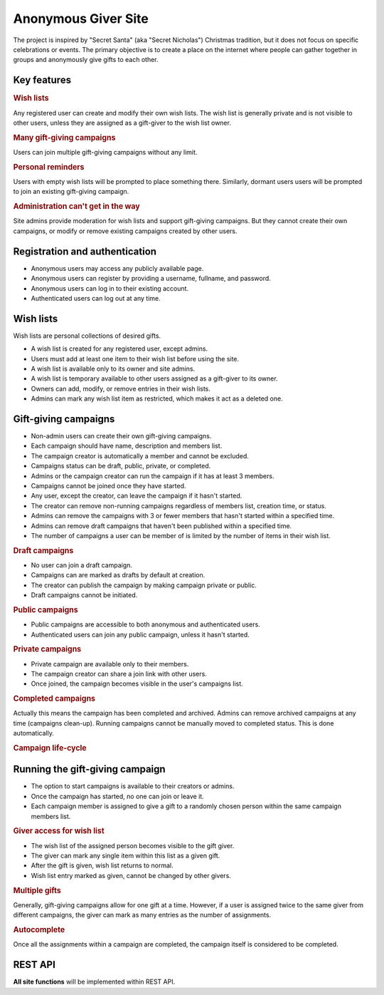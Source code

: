 .. anonymous giver project specification master document

Anonymous Giver Site
====================

The project is inspired by "Secret Santa" (aka "Secret Nicholas") Christmas
tradition, but it does not focus on specific celebrations or events.
The primary objective is to create a place on the internet where people can
gather together in groups and anonymously give gifts to each other.

Key features
------------

.. rubric:: Wish lists

Any registered user can create and modify their own wish lists. The wish list
is generally private and is not visible to other users, unless they are
assigned as a gift-giver to the wish list owner.

.. rubric:: Many gift-giving campaigns

Users can join multiple gift-giving campaigns without any limit.

.. rubric:: Personal reminders

Users with empty wish lists will be prompted to place something there.
Similarly, dormant users users will be prompted to join an existing gift-giving
campaign.

.. rubric:: Administration can't get in the way

Site admins provide moderation for wish lists and support gift-giving
campaigns. But they cannot create their own campaigns, or modify or remove
existing campaigns created by other users.

Registration and authentication
-------------------------------

-   Anonymous users may access any publicly available page.
-   Anonymous users can register by providing a username,
    fullname, and password.
-   Anonymous users can log in to their existing account.
-   Authenticated users can log out at any time.

Wish lists
----------

Wish lists are personal collections of desired gifts.

-   A wish list is created for any registered user, except admins.
-   Users must add at least one item to their wish list before using the site.
-   A wish list is available only to its owner and site admins.
-   A wish list is temporary available to other users assigned as a gift-giver
    to its owner.
-   Owners can add, modify, or remove entries in their wish lists.
-   Admins can mark any wish list item as restricted, which makes it act as
    a deleted one.

Gift-giving campaigns
---------------------

-   Non-admin users can create their own gift-giving campaigns.
-   Each campaign should have name, description and members list.
-   The campaign creator is automatically a member and cannot be excluded.
-   Campaigns status can be draft, public, private, or completed.
-   Admins or the campaign creator can run the campaign if it has at least
    3 members.
-   Campaigns cannot be joined once they have started.
-   Any user, except the creator, can leave the campaign if it hasn't started.
-   The creator can remove non-running campaigns regardless of members list,
    creation time, or status.
-   Admins can remove the campaigns with 3 or fewer members that hasn't started
    within a specified time.
-   Admins can remove draft campaigns that haven't been published within
    a specified time.
-   The number of campaigns a user can be member of is limited by the number
    of items in their wish list.

.. rubric:: Draft campaigns

-   No user can join a draft campaign.
-   Campaigns can are marked as drafts by default at creation.
-   The creator can publish the campaign by making campaign private or public.
-   Draft campaigns cannot be initiated.

.. rubric:: Public campaigns

-   Public campaigns are accessible to both anonymous and authenticated users.
-   Authenticated users can join any public campaign, unless it hasn't started.

.. rubric:: Private campaigns

-   Private campaign are available only to their members.
-   The campaign creator can share a join link with other users.
-   Once joined, the campaign becomes visible in the user's campaigns list.

.. rubric:: Completed campaigns

Actually this means the campaign has been completed and archived.
Admins can remove archived campaigns at any time (campaigns clean-up).
Running campaigns cannot be manually moved to completed status. This is done
automatically.

.. rubric:: Campaign life-cycle

.. mermaid:: mermaid/campaign-life-cycle.mmd
    :align: center

Running the gift-giving campaign
--------------------------------

-   The option to start campaigns is available to their creators or admins.
-   Once the campaign has started, no one can join or leave it.
-   Each campaign member is assigned to give a gift to a randomly chosen person
    within the same campaign members list.

.. rubric:: Giver access for wish list

-   The wish list of the assigned person becomes visible to the gift giver.
-   The giver can mark any single item within this list as a given gift.
-   After the gift is given, wish list returns to normal.
-   Wish list entry marked as given, cannot be changed by other givers.

.. rubric:: Multiple gifts

Generally, gift-giving campaigns allow for one gift at a time. However, if
a user is assigned twice to the same giver from different campaigns, the
giver can mark as many entries as the number of assignments.

.. rubric:: Autocomplete

Once all the assignments within a campaign are completed, the campaign itself
is considered to be completed.

REST API
--------

**All site functions** will be implemented within REST API.
